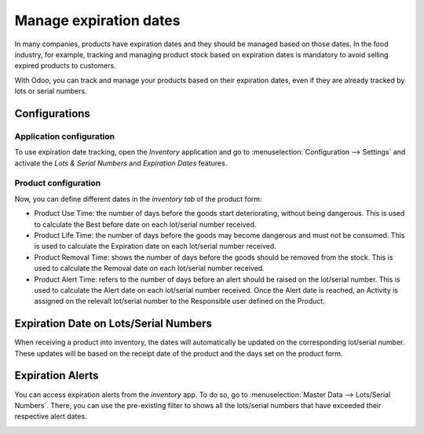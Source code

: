 =======================
Manage expiration dates
=======================

In many companies, products have expiration dates and they should be
managed based on those dates. In the food industry, for example,
tracking and managing product stock based on expiration dates is mandatory to avoid selling
expired products to customers.

With Odoo, you can track and manage your products based on their expiration dates,
even if they are already tracked by lots or serial numbers.

Configurations
==============

Application configuration
-------------------------

To use expiration date tracking, open the *Inventory* application and
go to :menuselection:`Configuration --> Settings` and activate the *Lots & Serial
Numbers* and *Expiration Dates* features.

.. image:: media/expiration_dates_01.png
    :align: center

Product configuration
---------------------

Now, you can define different dates in the
*inventory tab* of the product form:

-  Product Use Time: the number of days before the goods start deteriorating, without being dangerous. This is used to calculate the Best before date on each lot/serial number received.

-  Product Life Time: the number of days before the goods may become dangerous and must not be consumed. This is used to calculate the Expiration date on each lot/serial number received.

-  Product Removal Time: shows the number of days before the goods should be removed from the stock. This is used to calculate the Removal date on each lot/serial number received.

-  Product Alert Time: refers to the number of days before an alert should be raised on the lot/serial number. This is used to calculate the Alert date on each lot/serial number received.  Once the Alert date is reached, an Activity is assigned on the relevalt lot/serial number to the Responsible user defined on the Product.

.. image:: media/expiration_dates_02.png
    :align: center

Expiration Date on Lots/Serial Numbers
======================================

When receiving a product into inventory, the dates will automatically be
updated on the corresponding lot/serial number. These updates will be
based on the receipt date of the product and the days set on the
product form.

.. image:: media/expiration_dates_03.png
    :align: center

.. image:: media/expiration_dates_04.png
    :align: center

Expiration Alerts
=================

You can access expiration alerts from the *inventory* app. To
do so, go to :menuselection:`Master Data --> Lots/Serial Numbers`. There, you can use
the pre-existing filter to shows all the lots/serial numbers that have
exceeded their respective alert dates.

.. image:: media/expiration_dates_05.png
    :align: center
